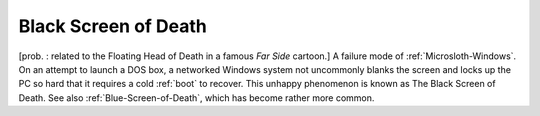 .. _Black-Screen-of-Death:

============================================================
Black Screen of Death
============================================================



[prob.
: related to the Floating Head of Death in a famous *Far Side* cartoon.]
A failure mode of :ref:`Microsloth-Windows`\.
On an attempt to launch a DOS box, a networked Windows system not uncommonly blanks the screen and locks up the PC so hard that it requires a cold :ref:`boot` to recover.
This unhappy phenomenon is known as The Black Screen of Death.
See also :ref:`Blue-Screen-of-Death`\, which has become rather more common.

